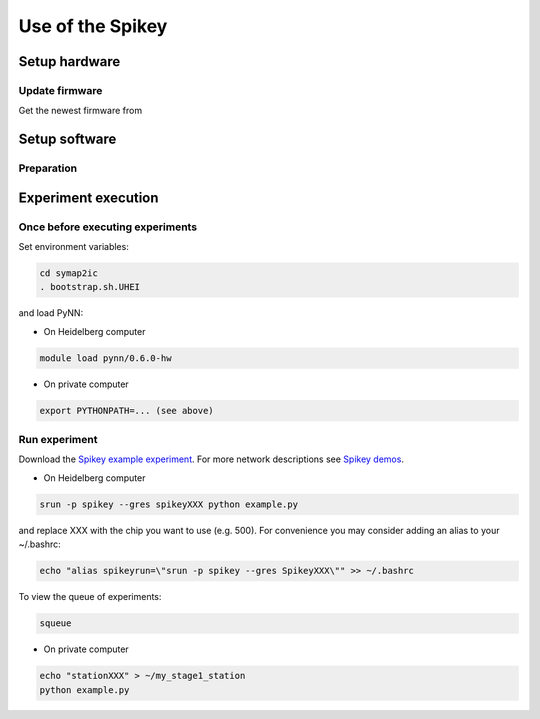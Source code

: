 =================
Use of the Spikey
=================

.. todo:: this will be extended by Thomas Pfeil, soon 

Setup hardware
==============

Update firmware
---------------

Get the newest firmware from

.. todo:: add github address
.. todo:: describe how to update

Setup software
==============

Preparation
-----------

.. todo:: add how to install pynn


Experiment execution
====================

Once before executing experiments
---------------------------------

Set environment variables:

.. code-block:: bash

  cd symap2ic
  . bootstrap.sh.UHEI

and load PyNN:

* On Heidelberg computer

.. code-block:: bash

  module load pynn/0.6.0-hw

* On private computer

.. code-block:: bash

  export PYTHONPATH=... (see above)

Run experiment
--------------

Download the `Spikey example experiment <https://github.com/electronicvisions/spikey_demo/blob/master/networks/example.py>`_.
For more network descriptions see `Spikey demos <https://github.com/electronicvisions/spikey_demo/blob/master/networks>`_.

* On Heidelberg computer

.. code-block:: bash

  srun -p spikey --gres spikeyXXX python example.py

and replace XXX with the chip you want to use (e.g. 500).
For convenience you may consider adding an alias to your ~/.bashrc:

.. code-block:: bash

  echo "alias spikeyrun=\"srun -p spikey --gres SpikeyXXX\"" >> ~/.bashrc

To view the queue of experiments:

.. code-block:: bash

  squeue

* On private computer

.. code-block:: bash

  echo "stationXXX" > ~/my_stage1_station
  python example.py
